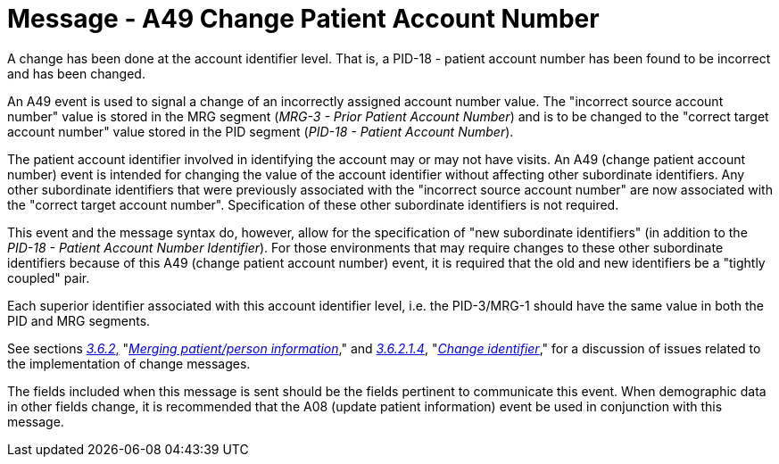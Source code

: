 = Message - A49 Change Patient Account Number 
:v291_section: "3.3.49"
:v2_section_name: "ADT/ACK - Change Patient Account Number (Event A49)"
:generated: "Thu, 01 Aug 2024 15:25:17 -0600"

A change has been done at the account identifier level. That is, a PID-18 - patient account number has been found to be incorrect and has been changed.

An A49 event is used to signal a change of an incorrectly assigned account number value. The "incorrect source account number" value is stored in the MRG segment (_MRG-3 - Prior Patient Account Number_) and is to be changed to the "correct target account number" value stored in the PID segment (_PID-18 - Patient Account Number_).

The patient account identifier involved in identifying the account may or may not have visits. An A49 (change patient account number) event is intended for changing the value of the account identifier without affecting other subordinate identifiers. Any other subordinate identifiers that were previously associated with the "incorrect source account number" are now associated with the "correct target account number". Specification of these other subordinate identifiers is not required.

This event and the message syntax do, however, allow for the specification of "new subordinate identifiers" (in addition to the _PID-18 - Patient Account Number Identifier_). For those environments that may require changes to these other subordinate identifiers because of this A49 (change patient account number) event, it is required that the old and new identifiers be a "tightly coupled" pair.

Each superior identifier associated with this account identifier level, i.e. the PID-3/MRG-1 should have the same value in both the PID and MRG segments.

See sections link:#merging-patientperson-information[_3.6.2_&#44;] "link:#merging-patientperson-information[_Merging patient/person information_]," and link:#change-identifier[_3.6.2.1.4_], "link:#change-identifier[_Change identifier_]," for a discussion of issues related to the implementation of change messages.

The fields included when this message is sent should be the fields pertinent to communicate this event. When demographic data in other fields change, it is recommended that the A08 (update patient information) event be used in conjunction with this message.

[tabset]







